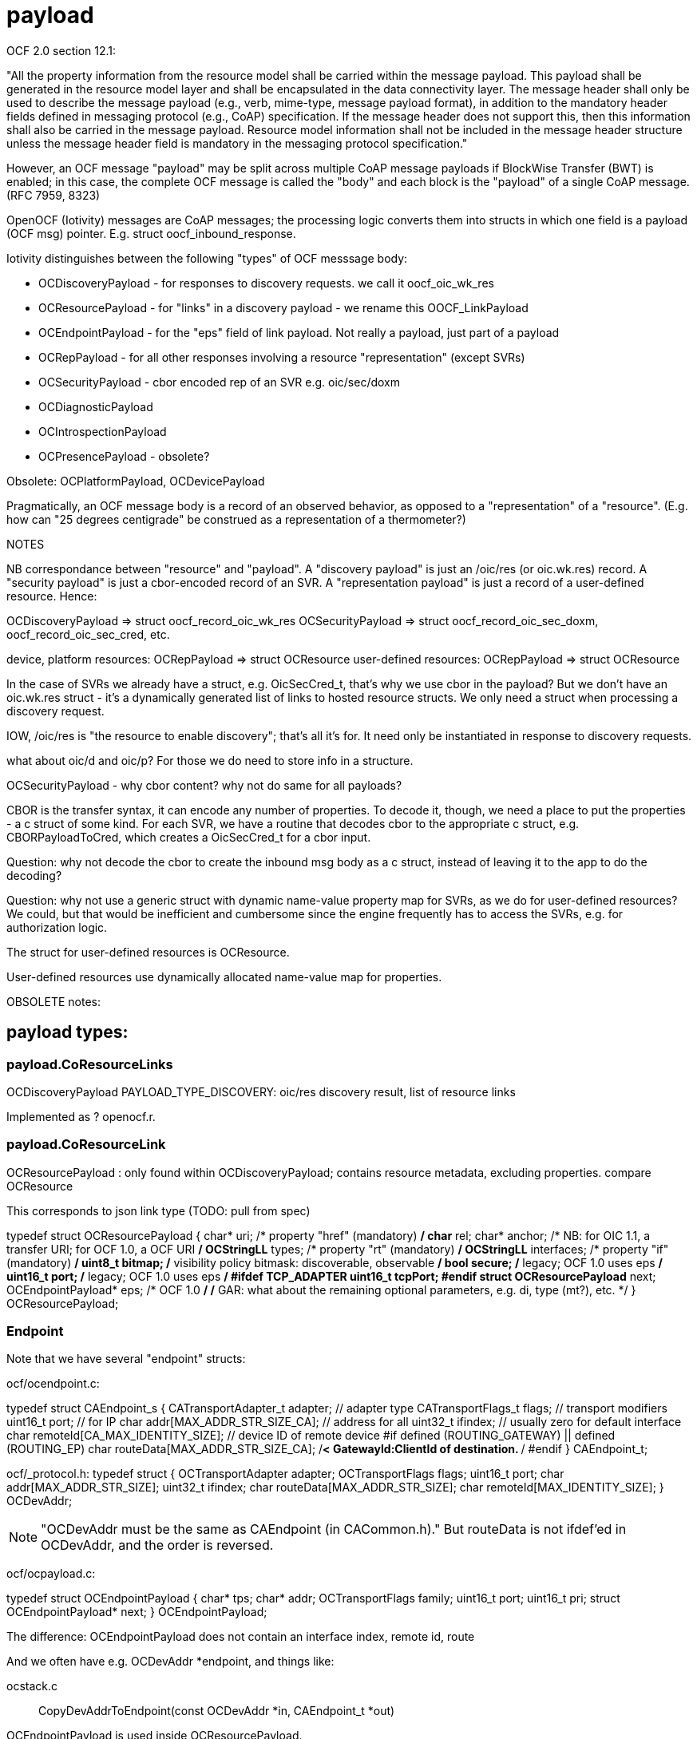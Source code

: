 = payload

OCF 2.0 section 12.1:

"All the property information from the resource model shall be carried
within the message payload. This payload shall be generated in the
resource model layer and shall be encapsulated in the data
connectivity layer. The message header shall only be used to describe
the message payload (e.g., verb, mime-type, message payload format),
in addition to the mandatory header fields defined in messaging
protocol (e.g., CoAP) specification. If the message header does not
support this, then this information shall also be carried in the
message payload. Resource model information shall not be included in
the message header structure unless the message header field is
mandatory in the messaging protocol specification."

However, an OCF message "payload" may be split across multiple CoAP
message payloads if BlockWise Transfer (BWT) is enabled; in this case,
the complete OCF message is called the "body" and each block is the
"payload" of a single CoAP message.  (RFC 7959, 8323)

OpenOCF (Iotivity) messages are CoAP messages; the processing logic
converts them into structs in which one field is a payload (OCF msg)
pointer. E.g. struct oocf_inbound_response.

Iotivity distinguishes between the following "types" of OCF messsage body:

* OCDiscoveryPayload - for responses to discovery requests. we call it oocf_oic_wk_res
* OCResourcePayload - for "links" in a discovery payload - we rename this OOCF_LinkPayload
* OCEndpointPayload - for the "eps" field of link payload. Not really a payload, just part of a payload
* OCRepPayload - for all other responses involving a resource "representation" (except SVRs)
* OCSecurityPayload - cbor encoded rep of an SVR e.g. oic/sec/doxm
* OCDiagnosticPayload
* OCIntrospectionPayload
* OCPresencePayload - obsolete?

Obsolete:  OCPlatformPayload, OCDevicePayload

Pragmatically, an OCF message body is a record of an observed
behavior, as opposed to a "representation" of a "resource".  (E.g. how
can "25 degrees centigrade" be construed as a representation of a
thermometer?)

NOTES

NB correspondance between "resource" and "payload". A "discovery
payload" is just an /oic/res (or oic.wk.res) record. A "security
payload" is just a cbor-encoded record of an SVR. A "representation
payload" is just a record of a user-defined resource.  Hence:

OCDiscoveryPayload =>  struct oocf_record_oic_wk_res
OCSecurityPayload =>  struct oocf_record_oic_sec_doxm, oocf_record_oic_sec_cred, etc.

device, platform resources: OCRepPayload => struct OCResource
user-defined resources: OCRepPayload => struct OCResource

In the case of SVRs we already have a struct, e.g. OicSecCred_t,
that's why we use cbor in the payload? But we don't have an oic.wk.res
struct - it's a dynamically generated list of links to hosted resource
structs. We only need a struct when processing a discovery request.

IOW, /oic/res is "the resource to enable discovery"; that's all it's
for. It need only be instantiated in response to discovery requests.

what about oic/d and oic/p? For those we do need to store info in a
structure.

OCSecurityPayload - why cbor content? why not do same for all payloads?

CBOR is the transfer syntax, it can encode any number of
properties. To decode it, though, we need a place to put the
properties - a c struct of some kind.  For each SVR, we have a routine
that decodes cbor to the appropriate c struct, e.g. CBORPayloadToCred,
which creates a OicSecCred_t for a cbor input.

Question: why not decode the cbor to create the inbound msg body as a
c struct, instead of leaving it to the app to do the decoding?

Question: why not use a generic struct with dynamic name-value
property map for SVRs, as we do for user-defined resources?  We could,
but that would be inefficient and cumbersome since the engine
frequently has to access the SVRs, e.g. for authorization logic.

The struct for user-defined resources is OCResource.

User-defined resources use dynamically allocated name-value map for
properties.

OBSOLETE notes:

== payload types:

=== payload.CoResourceLinks

OCDiscoveryPayload PAYLOAD_TYPE_DISCOVERY:        oic/res discovery result, list of resource links

Implemented as ? openocf.r.

=== payload.CoResourceLink

OCResourcePayload  : only found within OCDiscoveryPayload; contains resource metadata, excluding properties. compare OCResource

This corresponds to json link type (TODO: pull from spec)

typedef struct OCResourcePayload
{
    char* uri;			/* property "href" (mandatory) */
    char* rel;
    char* anchor; /* NB: for OIC 1.1, a transfer URI; for OCF 1.0, a OCF URI */
    OCStringLL* types;		/* property "rt" (mandatory) */
    OCStringLL* interfaces;	/* property "if" (mandatory) */
    uint8_t bitmap;		/* visibility policy bitmask: discoverable, observable */
    bool secure;    /* legacy; OCF 1.0 uses eps */
    uint16_t port;    /* legacy; OCF 1.0 uses eps */
#ifdef TCP_ADAPTER
    uint16_t tcpPort;
#endif
    struct OCResourcePayload* next;
    OCEndpointPayload* eps;  /* OCF 1.0 */
    /* GAR: what about the remaining optional parameters, e.g. di, type (mt?), etc. */
} OCResourcePayload;



=== Endpoint

Note that we have several "endpoint" structs:

ocf/ocendpoint.c:

typedef struct CAEndpoint_s
{
    CATransportAdapter_t    adapter;    // adapter type
    CATransportFlags_t      flags;      // transport modifiers
    uint16_t                port;       // for IP
    char                    addr[MAX_ADDR_STR_SIZE_CA]; // address for all
    uint32_t                ifindex;    // usually zero for default interface
    char                    remoteId[CA_MAX_IDENTITY_SIZE]; // device ID of remote device
#if defined (ROUTING_GATEWAY) || defined (ROUTING_EP)
    char                    routeData[MAX_ADDR_STR_SIZE_CA]; /**< GatewayId:ClientId of
                                                                    destination. **/
#endif
} CAEndpoint_t;

ocf/_protocol.h:
typedef struct
{
    OCTransportAdapter      adapter;
    OCTransportFlags        flags;
    uint16_t                port;
    char                    addr[MAX_ADDR_STR_SIZE];
    uint32_t                ifindex;
    char                    routeData[MAX_ADDR_STR_SIZE];
    char                    remoteId[MAX_IDENTITY_SIZE];
} OCDevAddr;

NOTE: "OCDevAddr must be the same as CAEndpoint (in CACommon.h)." But
routeData is not ifdef'ed in OCDevAddr, and the order is reversed.


ocf/ocpayload.c:

typedef struct OCEndpointPayload
{
    char* tps;
    char* addr;
    OCTransportFlags family;
    uint16_t port;
    uint16_t pri;
    struct OCEndpointPayload* next;
} OCEndpointPayload;

The difference: OCEndpointPayload does not contain an interface index, remote id, route

And we often have e.g. OCDevAddr *endpoint, and things like:

ocstack.c :: CopyDevAddrToEndpoint(const OCDevAddr *in, CAEndpoint_t *out)


OCEndpointPayload is used inside OCResourcePayload.

=== payload.CoResourceList

OCRepPayload PAYLOAD_TYPE_REPRESENTATION - resource representation
including properties. A linked list.

We drop the "representation" nonsense.

Note that a discovery payload is also a "representation" of the
/oic/res resource; it just has links instead of properties.

Recall: a resource can be anything, including a collection of other
resources. OCRepPayload is used for all except discovery payloads.


typedef struct OCRepPayload
{
    OCPayload base;
    char* uri;
    OCStringLL* types;
    OCStringLL* interfaces;
    OCRepPayloadValue* values;
    struct OCRepPayload* next;
} OCRepPayload;



=== payload.PlatformPayload

OCPlatformPayload PAYLOAD_TYPE_PLATFORM

=== payload.DevicePayload

OCDevicePayload PAYLOAD_TYPE_DEVICE

payload.presence???

OCPresencePayload PAYLOAD_TYPE_PRESENCE

=== payload.SVRPayload

Each security payload contains CBOR-encoded data for one SVR
(e.g. doxm, pstat, etc.).

OCClientResponse* message

message->payload->type === PAYLOAD_TYPE_SECURITY

If Message payload type is PAYLOAD_TYPE_SECURITY, then message->payload is a
struct OCSecurityPayload, and message->URI indicates which SVR is encoded
in the securityData field of the payload. Then use CBOR codec to
decode the binary into the appropriate SVR struct (e.g. OicSecDoxm_t):

if (starts_with("/oic/sec/doxm", message->resourceUri)) {
    OicSecDoxm_t *doxm_payload = NULL;
    OCStackResult r = CBORPayloadToDoxm(payload->securityData, payload->payloadSize, &doxm_payload);
    /* ... etc. ... */
}

see openocf/tools/browser/client/svrs_codec.c

NOTE: the SVR struct in an inbound payload is the same as used on the
server to represent the SVR state, e.g. OicSecDoxm_t. So we do not
want a payload-specific struct or class.  I.e. instead of
openocf.payload.DOXM, something like openocf.oic.sec.DOXM; this could
be used by both server and client.

We can wrap these in SVR classes, e.g. openocf.oic.sec.DOXM or similar,
instead of glomming everything into one Security class.

=== payload.Diagnostic

OCDiagnosticPayload PAYLOAD_TYPE_DIAGNOSTIC

Contains only a char *message;

=== payload.Introspection

OCIntrospectionPayload PAYLOAD_TYPE_INTROSPECTION

Contains only a OCByteString cborPayload;

=== obsolete

obsolete as of 1.3.1:  (?)

* OCRDDiscoveryPayload - Resource Directory discovery
* OCRDPayload          - Resource Directory
* OCResourceCollectionPayload - OCRepPayload is used for thise
* OCTagsPayload  - substruct used in OCResourceCollectionPayload
* OCLinksPayload - substruct used in OCResourceCollectionPayload
